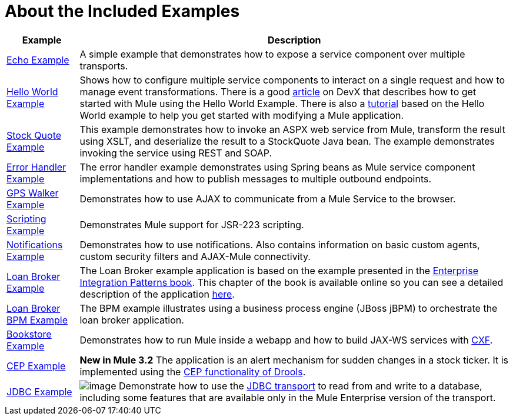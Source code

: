 = About the Included Examples



[%header%autowidth.spread]
|===
|Example |Description
|link:/mule-user-guide/v/3.2/echo-example[Echo Example] |A simple example that demonstrates how to expose a service component over multiple transports.
|link:/mule-user-guide/v/3.2/hello-world-example[Hello World Example] + |Shows how to configure multiple service components to interact on a single request and how to manage event transformations. There is a good http://www.devx.com/enterprise/Article/26680/0/page/1[article] on DevX that describes how to get started with Mule using the Hello World Example. There is also a link:/mule-user-guide/v/3.2/mule-studio-tutorials[tutorial] based on the Hello World example to help you get started with modifying a Mule application.
|link:/mule-user-guide/v/3.2/stock-quote-example[Stock Quote Example] + |This example demonstrates how to invoke an ASPX web service from Mule, transform the result using XSLT, and deserialize the result to a StockQuote Java bean. The example demonstrates invoking the service using REST and SOAP.
|link:/mule-user-guide/v/3.2/error-handler-example[Error Handler Example] + |The error handler example demonstrates using Spring beans as Mule service component implementations and how to publish messages to multiple outbound endpoints.
|link:/mule-user-guide/v/3.2/gps-walker-example[GPS Walker Example] |Demonstrates how to use AJAX to communicate from a Mule Service to the browser.
|link:/mule-user-guide/v/3.2/scripting-example[Scripting Example] + |Demonstrates Mule support for JSR-223 scripting.
|link:/mule-user-guide/v/3.2/notifications-example[Notifications Example] + |Demonstrates how to use notifications. Also contains information on basic custom agents, custom security filters and AJAX-Mule connectivity.
|link:/mule-user-guide/v/3.2/loan-broker-example[Loan Broker Example] + |The Loan Broker example application is based on the example presented in the http://www.eaipatterns.com/[Enterprise Integration Patterns book]. This chapter of the book is available online so you can see a detailed description of the application http://www.eaipatterns.com/ComposedMessagingWS.html[here].
|link:/mule-user-guide/v/3.2/loan-broker-bpm-example[Loan Broker BPM Example] + |The BPM example illustrates using a business process engine (JBoss jBPM) to orchestrate the loan broker application.
|link:/mule-user-guide/v/3.2/bookstore-example[Bookstore Example] + |Demonstrates how to run Mule inside a webapp and how to build JAX-WS services with http://www.mulesoft.org/display/MULE3USER/CXF+Transport[CXF].
|link:/mule-user-guide/v/3.2/cep-example[CEP Example] + |*New in Mule 3.2* The application is an alert mechanism for sudden changes in a stock ticker. It is implemented using the http://www.jboss.org/drools/drools-fusion.html[CEP functionality of Drools].
|link:/mule-user-guide/v/3.2/jdbc-transport-example[JDBC Example] + |image:/documentation-3.2/download/attachments/12257119/eetiny.png?version=1&modificationDate=1214340317088[image,title="Available in Mule ESB Enterprise only"] Demonstrate how to use the http://www.mulesource.org/display/MULE3USER/JDBC+Transport[JDBC transport] to read from and write to a database, including some features that are available only in the Mule Enterprise version of the transport.

|link:/mule-user-guide/v/3.2/websphere-mq-example[WebSphere MQ Example] +
image:/documentation-3.2/download/attachments/12257119/eetiny.png?version=1&modificationDate=1214340317088[image,title="Available in Mule ESB Enterprise only"] (As of Mule Enterprise 2.2.3) Demonstrates using the http://www.mulesoft.org/display/MULE3USER/Mule+WMQ+Transport[Mule WMQ transport] and JMS transactions.

|===
